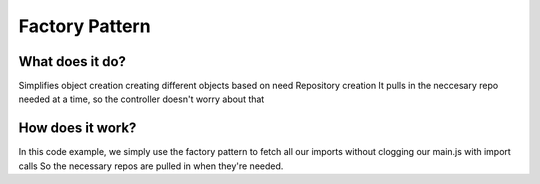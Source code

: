 ###################
Factory Pattern
###################

**************************
What does it do?
**************************
Simplifies object creation
creating different objects based on need
Repository creation
It pulls in the neccesary repo needed at a time, so the controller doesn't worry about that

**************************
How does it work?
**************************
In this code example, we simply use the factory pattern to fetch all our imports without clogging our main.js with import calls
So the necessary repos are pulled in when they're needed.